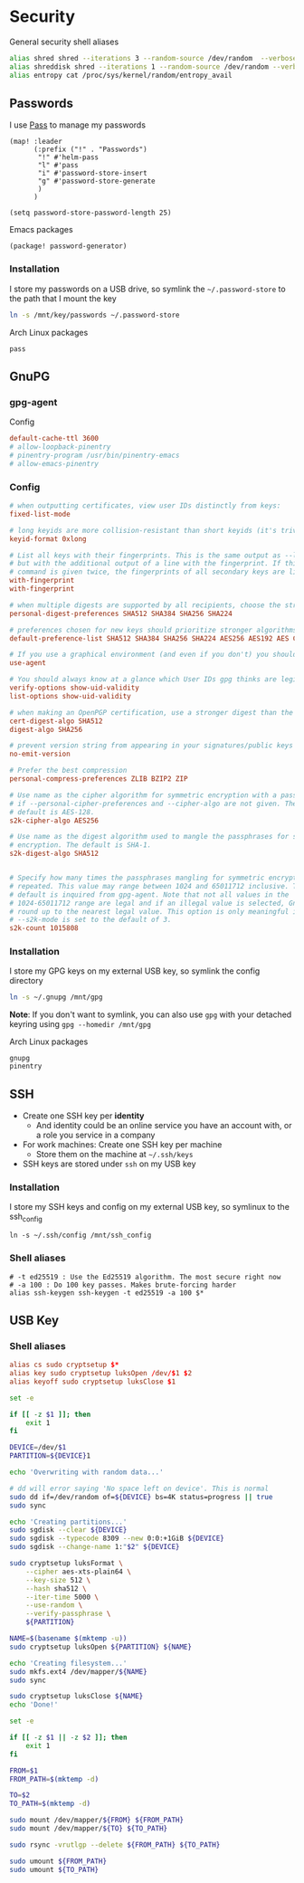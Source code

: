 * Security

General security shell aliases

#+begin_src sh :noweb-ref aliases
alias shred shred --iterations 3 --random-source /dev/random  --verbose --zero $*
alias shreddisk shred --iterations 1 --random-source /dev/random --verbose $*
alias entropy cat /proc/sys/kernel/random/entropy_avail
#+end_src

** Passwords

I use [[https://www.passwordstore.org/][Pass]] to manage my passwords

#+begin_src elisp :noweb-ref configs
(map! :leader
      (:prefix ("!" . "Passwords")
       "!" #'helm-pass
       "l" #'pass
       "i" #'password-store-insert
       "g" #'password-store-generate
       )
      )

(setq password-store-password-length 25)
#+end_src

Emacs packages

#+begin_src elisp :noweb-ref packages
(package! password-generator)
#+end_src

*** Installation

I store my passwords on a USB drive, so symlink the =~/.password-store= to the path that I mount the key

#+begin_src sh :noweb-ref install-user
ln -s /mnt/key/passwords ~/.password-store
#+end_src

Arch Linux packages

#+begin_src text :noweb-ref arch-packages
pass
#+end_src

** GnuPG
*** gpg-agent

Config

#+begin_src conf
default-cache-ttl 3600
# allow-loopback-pinentry
# pinentry-program /usr/bin/pinentry-emacs
# allow-emacs-pinentry
#+end_src

*** Config
:PROPERTIES:
:ID:       a570d0db-3330-48e5-bd20-e760f63da457
:END:
#+begin_src conf
# when outputting certificates, view user IDs distinctly from keys:
fixed-list-mode

# long keyids are more collision-resistant than short keyids (it's trivial to make a key with any desired short keyid)
keyid-format 0xlong

# List all keys with their fingerprints. This is the same output as --list-keys
# but with the additional output of a line with the fingerprint. If this
# command is given twice, the fingerprints of all secondary keys are listed too.
with-fingerprint
with-fingerprint

# when multiple digests are supported by all recipients, choose the strongest one:
personal-digest-preferences SHA512 SHA384 SHA256 SHA224

# preferences chosen for new keys should prioritize stronger algorithms:
default-preference-list SHA512 SHA384 SHA256 SHA224 AES256 AES192 AES CAST5 BZIP2 ZLIB ZIP Uncompressed

# If you use a graphical environment (and even if you don't) you should be using an agent:
use-agent

# You should always know at a glance which User IDs gpg thinks are legitimately bound to the keys in your keyring:
verify-options show-uid-validity
list-options show-uid-validity

# when making an OpenPGP certification, use a stronger digest than the default SHA1:
cert-digest-algo SHA512
digest-algo SHA256

# prevent version string from appearing in your signatures/public keys
no-emit-version

# Prefer the best compression
personal-compress-preferences ZLIB BZIP2 ZIP

# Use name as the cipher algorithm for symmetric encryption with a passphrase
# if --personal-cipher-preferences and --cipher-algo are not given. The
# default is AES-128.
s2k-cipher-algo AES256

# Use name as the digest algorithm used to mangle the passphrases for symmetric
# encryption. The default is SHA-1.
s2k-digest-algo SHA512


# Specify how many times the passphrases mangling for symmetric encryption is
# repeated. This value may range between 1024 and 65011712 inclusive. The
# default is inquired from gpg-agent. Note that not all values in the
# 1024-65011712 range are legal and if an illegal value is selected, GnuPG will
# round up to the nearest legal value. This option is only meaningful if
# --s2k-mode is set to the default of 3.
s2k-count 1015808
#+end_src
*** Installation

I store my GPG keys on my external USB key, so symlink the config directory

#+begin_src sh
ln -s ~/.gnupg /mnt/gpg
#+end_src

*Note*: If you don't want to symlink, you can also use ~gpg~ with your detached keyring using ~gpg --homedir /mnt/gpg~

Arch Linux packages

#+begin_src text :noweb-ref arch-packages
gnupg
pinentry
#+end_src
** SSH

- Create one SSH key per *identity*
  - And identity could be an online service you have an account with, or a role you service in a company
- For work machines: Create one SSH key per machine
  + Store them on the machine at =~/.ssh/keys=
- SSH keys are stored under ~ssh~ on my USB key

*** Installation

I store my SSH keys and config on my external USB key, so symlinux to the ssh_config

#+begin_src shell :results none
ln -s ~/.ssh/config /mnt/ssh_config
#+end_src

*** Shell aliases
#+begin_src shell :noweb-ref aliases
# -t ed25519 : Use the Ed25519 algorithm. The most secure right now
# -a 100 : Do 100 key passes. Makes brute-forcing harder
alias ssh-keygen ssh-keygen -t ed25519 -a 100 $*
#+end_src

** USB Key
:PROPERTIES:
:ID:       a4c89b7f-15ab-4c34-b6d1-05d6d56b1804
:END:

*** Shell aliases
#+begin_src conf :noweb-ref aliases
alias cs sudo cryptsetup $*
alias key sudo cryptsetup luksOpen /dev/$1 $2
alias keyoff sudo cryptsetup luksClose $1
#+end_src

#+begin_src sh :shebang "#!/usr/bin/env bash" :tangle .local/bin/key-init
set -e

if [[ -z $1 ]]; then
    exit 1
fi

DEVICE=/dev/$1
PARTITION=${DEVICE}1

echo 'Overwriting with random data...'

# dd will error saying 'No space left on device'. This is normal
sudo dd if=/dev/random of=${DEVICE} bs=4K status=progress || true
sudo sync

echo 'Creating partitions...'
sudo sgdisk --clear ${DEVICE}
sudo sgdisk --typecode 8309 --new 0:0:+1GiB ${DEVICE}
sudo sgdisk --change-name 1:"$2" ${DEVICE}

sudo cryptsetup luksFormat \
    --cipher aes-xts-plain64 \
    --key-size 512 \
    --hash sha512 \
    --iter-time 5000 \
    --use-random \
    --verify-passphrase \
    ${PARTITION}

NAME=$(basename $(mktemp -u))
sudo cryptsetup luksOpen ${PARTITION} ${NAME}

echo 'Creating filesystem...'
sudo mkfs.ext4 /dev/mapper/${NAME}
sudo sync

sudo cryptsetup luksClose ${NAME}
echo 'Done!'
#+end_src

#+begin_src sh :shebang "#!/usr/bin/env bash" :tangle .local/bin/key-backup
set -e

if [[ -z $1 || -z $2 ]]; then
    exit 1
fi

FROM=$1
FROM_PATH=$(mktemp -d)

TO=$2
TO_PATH=$(mktemp -d)

sudo mount /dev/mapper/${FROM} ${FROM_PATH}
sudo mount /dev/mapper/${TO} ${TO_PATH}

sudo rsync -vrutlgp --delete ${FROM_PATH} ${TO_PATH}

sudo umount ${FROM_PATH}
sudo umount ${TO_PATH}
#+end_src
